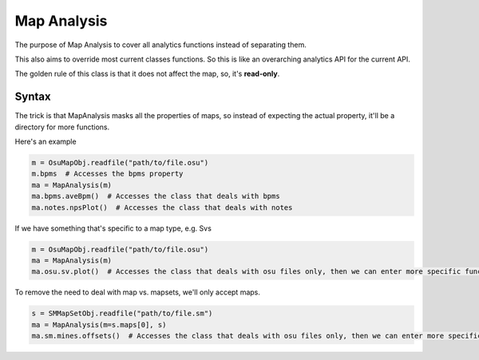 ############
Map Analysis
############

The purpose of Map Analysis to cover all analytics functions instead of separating them.

This also aims to override most current classes functions. So this is like an overarching analytics API for the current
API.

The golden rule of this class is that it does not affect the map, so, it's **read-only**.

******
Syntax
******

The trick is that MapAnalysis masks all the properties of maps, so instead of expecting the actual property, it'll be
a directory for more functions.

Here's an example

.. code-block:: python

    m = OsuMapObj.readfile("path/to/file.osu")
    m.bpms  # Accesses the bpms property
    ma = MapAnalysis(m)
    ma.bpms.aveBpm()  # Accesses the class that deals with bpms
    ma.notes.npsPlot()  # Accesses the class that deals with notes

If we have something that's specific to a map type, e.g. Svs

.. code-block:: python

    m = OsuMapObj.readfile("path/to/file.osu")
    ma = MapAnalysis(m)
    ma.osu.sv.plot()  # Accesses the class that deals with osu files only, then we can enter more specific functions.

To remove the need to deal with map vs. mapsets, we'll only accept maps.

.. code-block:: python

    s = SMMapSetObj.readfile("path/to/file.sm")
    ma = MapAnalysis(m=s.maps[0], s)
    ma.sm.mines.offsets()  # Accesses the class that deals with osu files only, then we can enter more specific functions.

